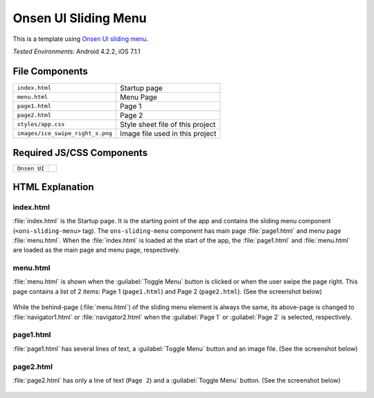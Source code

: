 .. _onsen_ui_sliding_menu:

============================================
Onsen UI Sliding Menu
============================================

.. rst-class:: right-menu

This is a template using `Onsen UI sliding menu <http://onsenui.io/guide/overview.html#UsingSlidingMenu>`_.


| *Tested Environments:* Android 4.2.2, iOS 7.1.1


.. raw:: html

  <div class="iframe-samples">
    <iframe src="https://monaca.github.io/project-templates/8-ons-sliding-menu-nav/www/index.html" style="max-width: 150%;"></iframe>
  </div>


File Components
^^^^^^^^^^^^^^^^^^^^^^^^^^^^

.. image:: images/onsen_ui_sliding_menu/sliding_1.png
    :width: 200px


================================== ===========================================================================================================================
``index.html``                       Startup page   
``menu.html``                        Menu Page
``page1.html``                       Page 1
``page2.html``                       Page 2
``styles/app.css``                   Style sheet file of this project
``images/ico_swipe_right_s.png``     Image file used in this project
================================== ===========================================================================================================================

Required JS/CSS Components 
^^^^^^^^^^^^^^^^^^^^^^^^^^^^

============================ ============================
``Onsen UI``
============================ ============================

HTML Explanation
^^^^^^^^^^^^^^^^^^^^^^^

index.html
======================

:file:`index.html` is the Startup page. It is the starting point of the app and contains the sliding menu component (``<ons-sliding-menu>`` tag). The ``ons-sliding-menu`` component has main page :file:`page1.html` and menu page :file:`menu.html`. When the :file:`index.html` is loaded at the start of the app, the :file:`page1.html` and :file:`menu.html` are loaded as the main page and menu page, respectively.

menu.html
=================

:file:`menu.html` is shown when the :guilabel:`Toggle Menu` button is clicked or when the user swipe the page right. This page contains a list of 2 items: Page 1 (``page1.html``) and Page 2 (``page2.html``). (See the screenshot below)

.. figure:: images/onsen_ui_sliding_menu/sliding_3.png
    :width: 250px


While the behind-page (:file:`menu.html`) of the sliding menu element is always the same, its above-page is changed to :file:`navigator1.html` or :file:`navigator2.html` when the :guilabel:`Page 1` or :guilabel:`Page 2` is selected, respectively.


page1.html
===============================

:file:`page1.html` has several lines of text, a :guilabel:`Toggle Menu` button and an image file. (See the screenshot below)

.. figure:: images/onsen_ui_sliding_menu/sliding_2.png
    :width: 250px


page2.html
===============================

:file:`page2.html` has only a line of text (``Page 2``) and a :guilabel:`Toggle Menu` button. (See the screenshot below)

.. figure:: images/onsen_ui_sliding_menu/sliding_4.png
    :width: 250px

